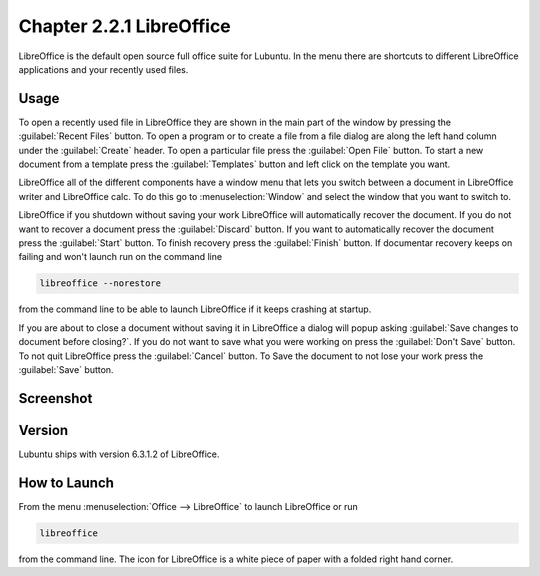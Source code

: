 Chapter 2.2.1 LibreOffice
=========================

LibreOffice is the default open source full office suite for Lubuntu. In the menu there are shortcuts to different LibreOffice applications and your recently used files. 

Usage
------
To open a recently used file in LibreOffice they are shown in the main part of the window by pressing the :guilabel:`Recent Files` button. To open a program or to create a file from a file dialog are along the left hand column under the :guilabel:`Create` header. To open a particular file press the :guilabel:`Open File` button. To start a new document from a template press the :guilabel:`Templates` button and left click on the template you want.

LibreOffice all of the different components have a window menu that lets you switch between a document in LibreOffice writer and LibreOffice calc. To do this go to :menuselection:`Window` and select the window that you want to switch to. 

LibreOffice if you shutdown without saving your work LibreOffice will automatically recover the document. If you do not want to recover a document press the :guilabel:`Discard` button. If you want to automatically recover the document press the :guilabel:`Start` button. To finish recovery press the :guilabel:`Finish` button. If documentar recovery keeps on failing and won't launch run on the command line

.. code:: 

   libreoffice --norestore

from the command line to be able to launch LibreOffice if it keeps crashing at startup.

.. image:: loffice-restore.png

If you are about to close a document without saving it in LibreOffice a dialog will popup asking :guilabel:`Save changes to document before closing?`. If you do not want to save what you were working on press the :guilabel:`Don't Save` button. To not quit LibreOffice press the :guilabel:`Cancel` button. To Save the document to not lose your work press the :guilabel:`Save` button.



Screenshot
----------
.. image:: libreoffice.png

Version
-------
Lubuntu ships with version 6.3.1.2 of LibreOffice.

How to Launch
-------------
From the menu :menuselection:`Office --> LibreOffice` to launch LibreOffice or run 

.. code::

   libreoffice 
   
from the command line. The icon for LibreOffice is a white piece of paper with a folded right hand corner.
